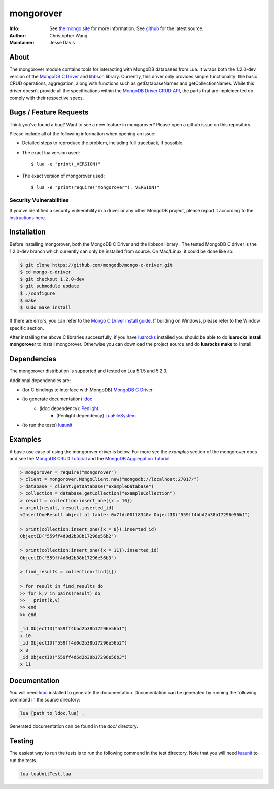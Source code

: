 ==========
mongorover
==========
:Info: See `the mongo site <http://www.mongodb.org>`_ for more information. See `github <http://github.com/mongodb/mongo-python-driver/tree>`_ for the latest source.
:Author: Christopher Wang
:Maintainer: Jesse Davis

About
=====

The mongorover module contains tools for interacting with MongoDB databases from Lua. It wraps both the 1.2.0-dev version of the `MongoDB C Driver <https://github.com/mongodb/mongo-c-driver/tree/1.2.0-dev>`_ and `libbson <https://github.com/mongodb/libbson>`_ library. Currently, this driver only provides simple functionality: the basic CRUD operations, aggregation, along with functions such as getDatabaseNames and getCollectionNames. While this driver doesn't provide all the specifications within the `MongoDB Driver CRUD API <https://github.com/mongodb/specifications/blob/master/source/crud/crud.rst>`_, the parts that are implemented do comply with their respective specs.


Bugs / Feature Requests
=======================

Think you’ve found a bug? Want to see a new feature in mongorover? Please open a github issue on this repository.


Please include all of the following information when opening an issue:

- Detailed steps to reproduce the problem, including full traceback, if possible.
- The exact lua version used::

  $ lua -e "print(_VERSION)"

- The exact version of mongorover used::

  $ lua -e "print(require("mongorover")._VERSION)"


Security Vulnerabilities
------------------------

If you’ve identified a security vulnerability in a driver or any other
MongoDB project, please report it according to the `instructions here
<http://docs.mongodb.org/manual/tutorial/create-a-vulnerability-report>`_.

Installation
============

Before installing mongorover, both the MongoDB C Driver and the libbson library . The tested MongoDB C driver is the 1.2.0-dev branch which currently can only be installed from source. On Mac/Linux, it could be done like so:

.. code:: bash

  $ git clone https://github.com/mongodb/mongo-c-driver.git
  $ cd mongo-c-driver
  $ git checkout 1.2.0-dev
  $ git submodule update
  $ ./configure
  $ make
  $ sudo make install

If there are errors, you can refer to the `Mongo C Driver install guide <http://api.mongodb.org/c/current/installing.html#build-yourself>`_. If building on Windows, please refer to the Window specific section.


After installing the above C libraries successfully, if you have `luarocks
<https://luarocks.org/>`_ installed you
should be able to do **luarocks install mongorover** to install
mongorover. Otherwise you can download the project source and do **luarocks make** to install.

Dependencies
============

The mongorover distribution is supported and tested on Lua 5.1.5 and 5.2.3.

Additional dependencies are:

- (for C bindings to interface with MongoDB) `MongoDB C Driver <https://github.com/mongodb/mongo-c-driver/tree/1.2.0-dev>`_

- (to generate documentation) `ldoc <https://github.com/stevedonovan/LDoc>`_
    - (ldoc dependency): `Penlight <https://github.com/stevedonovan/Penlight>`_
        - (Penlight dependency) `LuaFileSystem <http://keplerproject.github.io/luafilesystem/>`_
- (to run the tests) `luaunit <https://github.com/bluebird75/luaunit>`_

Examples
========
A basic use case of using the mongorover driver is below. For more see the *examples* section of the mongorover docs and see the `MongoDB CRUD Tutorial <http://docs.mongodb.org/manual/applications/crud/>`_ and the `MongoDB Aggregation Tutorial <http://docs.mongodb.org/manual/core/aggregation-introduction/>`_.

.. code-block:: lua

  > mongorover = require("mongorover")
  > client = mongorover.MongoClient.new("mongodb://localhost:27017/")
  > database = client:getDatabase("exampleDatabase")
  > collection = database:getCollection("exampleCollection")
  > result = collection:insert_one({x = 10})
  > print(result, result.inserted_id)
  <InsertOneResult object at table: 0x7fdc00f18340> ObjectID("559ff4bbd2b38b17296e56b1")

  > print(collection:insert_one({x = 8}).inserted_id)
  ObjectID("559ff4d0d2b38b17296e56b2")

  > print(collection:insert_one({x = 11}).inserted_id)
  ObjectID("559ff4d6d2b38b17296e56b3")

  > find_results = collection:find({})

  > for result in find_results do
  >> for k,v in pairs(result) do
  >>   print(k,v)
  >> end
  >> end

  _id ObjectID("559ff4bbd2b38b17296e56b1")
  x 10
  _id ObjectID("559ff4d0d2b38b17296e56b2")
  x 8
  _id ObjectID("559ff4d6d2b38b17296e56b3")
  x 11

Documentation
=============

You will need ldoc_ installed to generate the
documentation. Documentation can be generated by running the following command in the source directory:

.. code-block:: bash

    lua [path to ldoc.lua] .

Generated documentation can be found in the *doc/* directory.

Testing
=======

The easiest way to run the tests is to run the following command in the test directory. Note that you will need luaunit_ to run the tests.

.. code-block:: bash

    lua luaUnitTest.lua

